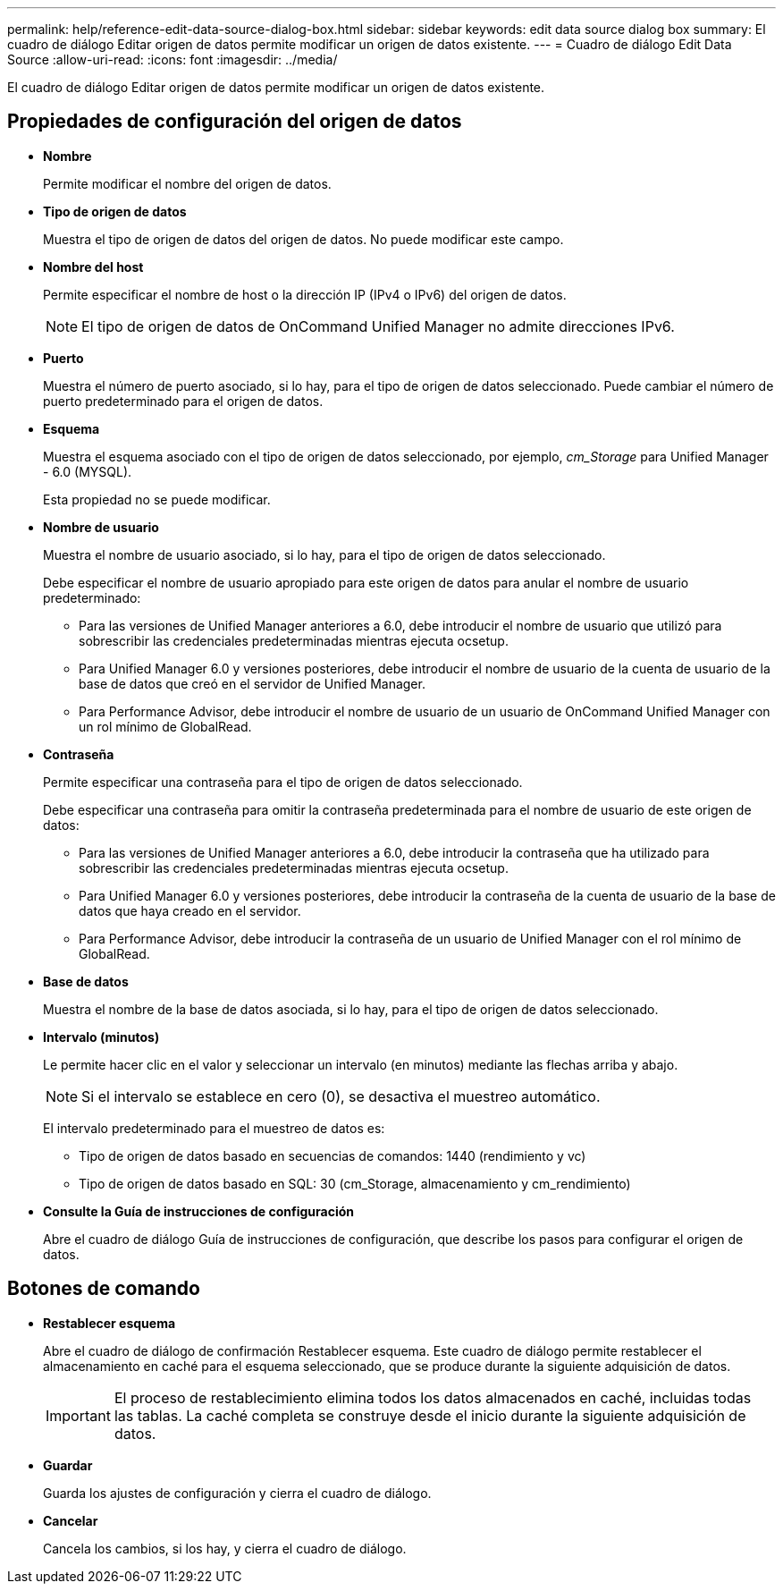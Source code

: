 ---
permalink: help/reference-edit-data-source-dialog-box.html 
sidebar: sidebar 
keywords: edit data source dialog box 
summary: El cuadro de diálogo Editar origen de datos permite modificar un origen de datos existente. 
---
= Cuadro de diálogo Edit Data Source
:allow-uri-read: 
:icons: font
:imagesdir: ../media/


[role="lead"]
El cuadro de diálogo Editar origen de datos permite modificar un origen de datos existente.



== Propiedades de configuración del origen de datos

* *Nombre*
+
Permite modificar el nombre del origen de datos.

* *Tipo de origen de datos*
+
Muestra el tipo de origen de datos del origen de datos. No puede modificar este campo.

* *Nombre del host*
+
Permite especificar el nombre de host o la dirección IP (IPv4 o IPv6) del origen de datos.

+

NOTE: El tipo de origen de datos de OnCommand Unified Manager no admite direcciones IPv6.

* *Puerto*
+
Muestra el número de puerto asociado, si lo hay, para el tipo de origen de datos seleccionado. Puede cambiar el número de puerto predeterminado para el origen de datos.

* *Esquema*
+
Muestra el esquema asociado con el tipo de origen de datos seleccionado, por ejemplo, _cm_Storage_ para Unified Manager - 6.0 (MYSQL).

+
Esta propiedad no se puede modificar.

* *Nombre de usuario*
+
Muestra el nombre de usuario asociado, si lo hay, para el tipo de origen de datos seleccionado.

+
Debe especificar el nombre de usuario apropiado para este origen de datos para anular el nombre de usuario predeterminado:

+
** Para las versiones de Unified Manager anteriores a 6.0, debe introducir el nombre de usuario que utilizó para sobrescribir las credenciales predeterminadas mientras ejecuta ocsetup.
** Para Unified Manager 6.0 y versiones posteriores, debe introducir el nombre de usuario de la cuenta de usuario de la base de datos que creó en el servidor de Unified Manager.
** Para Performance Advisor, debe introducir el nombre de usuario de un usuario de OnCommand Unified Manager con un rol mínimo de GlobalRead.


* *Contraseña*
+
Permite especificar una contraseña para el tipo de origen de datos seleccionado.

+
Debe especificar una contraseña para omitir la contraseña predeterminada para el nombre de usuario de este origen de datos:

+
** Para las versiones de Unified Manager anteriores a 6.0, debe introducir la contraseña que ha utilizado para sobrescribir las credenciales predeterminadas mientras ejecuta ocsetup.
** Para Unified Manager 6.0 y versiones posteriores, debe introducir la contraseña de la cuenta de usuario de la base de datos que haya creado en el servidor.
** Para Performance Advisor, debe introducir la contraseña de un usuario de Unified Manager con el rol mínimo de GlobalRead.


* *Base de datos*
+
Muestra el nombre de la base de datos asociada, si lo hay, para el tipo de origen de datos seleccionado.

* *Intervalo (minutos)*
+
Le permite hacer clic en el valor y seleccionar un intervalo (en minutos) mediante las flechas arriba y abajo.

+

NOTE: Si el intervalo se establece en cero (0), se desactiva el muestreo automático.

+
El intervalo predeterminado para el muestreo de datos es:

+
** Tipo de origen de datos basado en secuencias de comandos: 1440 (rendimiento y vc)
** Tipo de origen de datos basado en SQL: 30 (cm_Storage, almacenamiento y cm_rendimiento)


* *Consulte la Guía de instrucciones de configuración*
+
Abre el cuadro de diálogo Guía de instrucciones de configuración, que describe los pasos para configurar el origen de datos.





== Botones de comando

* *Restablecer esquema*
+
Abre el cuadro de diálogo de confirmación Restablecer esquema. Este cuadro de diálogo permite restablecer el almacenamiento en caché para el esquema seleccionado, que se produce durante la siguiente adquisición de datos.

+

IMPORTANT: El proceso de restablecimiento elimina todos los datos almacenados en caché, incluidas todas las tablas. La caché completa se construye desde el inicio durante la siguiente adquisición de datos.

* *Guardar*
+
Guarda los ajustes de configuración y cierra el cuadro de diálogo.

* *Cancelar*
+
Cancela los cambios, si los hay, y cierra el cuadro de diálogo.


